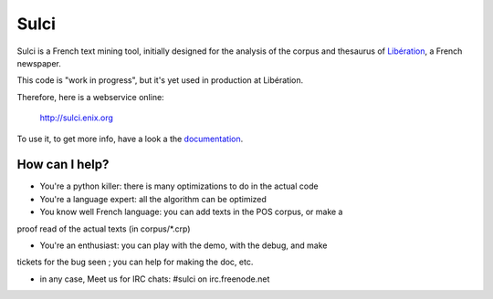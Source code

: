 ﻿=====
Sulci
=====

Sulci is a French text mining tool, initially designed for the analysis of
the corpus and thesaurus of `Libération <http://www.liberation.fr/>`_, a 
French newspaper.

This code is "work in progress", but it's yet used in production at Libération.

Therefore, here is a webservice online:
 
 http://sulci.enix.org

To use it, to get more info, have a look a the 
`documentation <http://readthedocs.org/docs/sulci/>`_.

How can I help?
---------------

* You're a python killer: there is many optimizations to do in the actual code

* You're a language expert: all the algorithm can be optimized

* You know well French language: you can add texts in the POS corpus, or make a 
proof read of the actual texts (in corpus/\*.crp)

* You're an enthusiast: you can play with the demo, with the debug, and make
tickets for the bug seen ; you can help for making the doc, etc.

* in any case,
  Meet us for IRC chats: #sulci on irc.freenode.net
